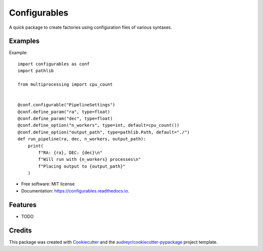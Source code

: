 =============
Configurables
=============


.. image:: https://img.shields.io/pypi/v/configurables.svg
        :target: https://pypi.python.org/pypi/configurables

.. image:: https://img.shields.io/travis/WilliamCFong/configurables.svg
        :target: https://travis-ci.com/WilliamCFong/configurables

.. image:: https://readthedocs.org/projects/configurables/badge/?version=latest
        :target: https://configurables.readthedocs.io/en/latest/?version=latest
        :alt: Documentation Status




A quick package to create factories using configuration files of various syntaxes.


Examples
-----
Example::

        import configurables as conf
        import pathlib

        from multiprocessing import cpu_count


        @conf.configurable("PipelineSettings")
        @conf.define_param("ra", type=float)
        @conf.define_param("dec", type=float)
        @conf.define_option("n_workers", type=int, default=cpu_count())
        @conf.define_option("output_path", type=pathlib.Path, default="./")
        def run_pipeline(ra, dec, n_workers, output_path):
            print(
                f"RA: {ra}, DEC: {dec}\n"
                f"Will run with {n_workers} processes\n"
                f"Placing output to {output_path}"
            )


* Free software: MIT license
* Documentation: https://configurables.readthedocs.io.


Features
--------

* TODO

Credits
-------

This package was created with Cookiecutter_ and the `audreyr/cookiecutter-pypackage`_ project template.

.. _Cookiecutter: https://github.com/audreyr/cookiecutter
.. _`audreyr/cookiecutter-pypackage`: https://github.com/audreyr/cookiecutter-pypackage
